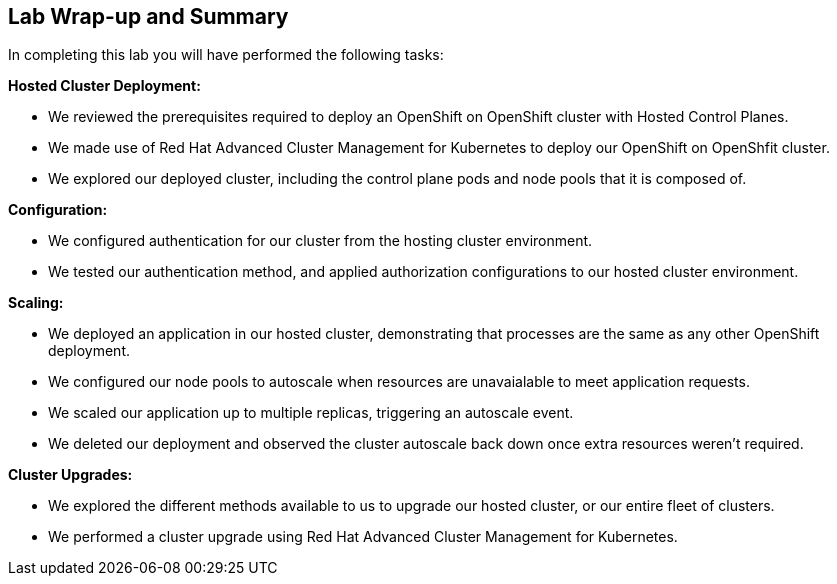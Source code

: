 == Lab Wrap-up and Summary

In completing this lab you will have performed the following tasks:

*Hosted Cluster Deployment:* 

* We reviewed the prerequisites required to deploy an OpenShift on OpenShift cluster with Hosted Control Planes.
* We made use of Red Hat Advanced Cluster Management for Kubernetes to deploy our OpenShift on OpenShfit cluster.
* We explored our deployed cluster, including the control plane pods and node pools that it is composed of.


*Configuration:* 

* We configured authentication for our cluster from the hosting cluster environment.
* We tested our authentication method, and applied authorization configurations to our hosted cluster environment.


*Scaling:* 

* We deployed an application in our hosted cluster, demonstrating that processes are the same as any other OpenShift deployment.
* We configured our node pools to autoscale when resources are unavaialable to meet application requests.
* We scaled our application up to multiple replicas, triggering an autoscale event.
* We deleted our deployment and observed the cluster autoscale back down once extra resources weren't required.


*Cluster Upgrades:* 

* We explored the different methods available to us to upgrade our hosted cluster, or our entire fleet of clusters.
* We performed a cluster upgrade using Red Hat Advanced Cluster Management for Kubernetes.


